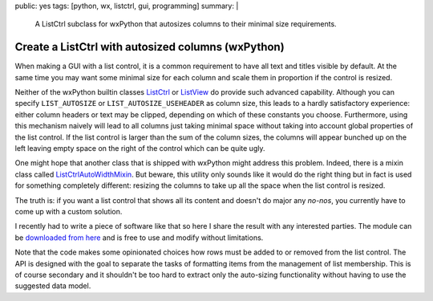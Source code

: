 public: yes
tags: [python, wx, listctrl, gui, programming]
summary: |
  A ListCtrl subclass for wxPython that autosizes columns to their minimal
  size requirements.

Create a ListCtrl with autosized columns (wxPython)
===================================================

When making a GUI with a list control, it is a common requirement to have all
text and titles visible by default. At the same time you may want some minimal
size for each column and scale them in proportion if the control is resized.

Neither of the wxPython builtin classes ListCtrl_ or ListView_ do provide such
advanced capability. Although you can specify ``LIST_AUTOSIZE`` or
``LIST_AUTOSIZE_USEHEADER`` as column size, this leads to a hardly
satisfactory experience: either column headers or text may be clipped,
depending on which of these constants you choose. Furthermore, using this
mechanism naively will lead to all columns just taking minimal space without
taking into account global properties of the list control. If the list control
is larger than the sum of the column sizes, the columns will appear bunched up
on the left leaving empty space on the right of the control which can be quite
ugly.

One might hope that another class that is shipped with wxPython might address
this problem. Indeed, there is a mixin class called ListCtrlAutoWidthMixin_.
But beware, this utility only sounds like it would do the right thing but in
fact is used for something completely different: resizing the columns to take
up all the space when the list control is resized.

The truth is: if you want a list control that shows all its content and
doesn't do major any *no-nos*, you currently have to come up with a custom
solution.

I recently had to write a piece of software like that so here I share the
result with any interested parties. The module can be `downloaded from here`_
and is free to use and modify without limitations.

Note that the code makes some opinionated choices how rows must be added to or
removed from the list control. The API is designed with the goal to separate
the tasks of formatting items from the management of list membership. This is
of course secondary and it shouldn't be too hard to extract only the
auto-sizing functionality without having to use the suggested data model.

.. code-block:: python
    :caption: Generic usage example
    :linenos:

    # encoding: utf-8
    import wx
    from listctrl import ColumnInfo, ListCtrl


    # We want to present multiple data records of the following arbitrary data
    # type in a list control:
    class Person:

        def __init__(self, name, haircut, erdos_number):
            self.name = name
            self.haircut = haircut
            self.erdos_number = erdos_number


    class Dialog(wx.Dialog):

        # List of columns, note that there is *no* requirement that they are class
        # variables. They could also be determined dynamically and for example
        # make use of methods as formatter functions:
        Columns = [
            ColumnInfo(
                "Name",
                lambda idx, person: person.name,
                wx.LIST_FORMAT_LEFT),
            ColumnInfo(
                "Erdős",
                lambda idx, person: person.erdos_number,
                wx.LIST_FORMAT_RIGHT),
            ColumnInfo(
                "Haircut",
                lambda idx, person: person.haircut,
                wx.LIST_FORMAT_LEFT),
        ]

        def __init__(self):
            wx.Dialog.__init__(self, None, wx.ID_ANY, title="List Control Example",
                            size=(500,300))

            # Create the list control:
            self.listctrl = listctrl = ListCtrl(self, self.Columns)

            # Initialize shown data records like this:
            # (The same syntax can also be used to later reset the list)
            listctrl.items = [
                Person("Olliver", "Afro", 6),
                Person("Franz", "Bowl cut", 10),
            ]

            # Do boring sizer stuff (ignore this)
            sizer = wx.BoxSizer(wx.VERTICAL)
            sizer.Add(listctrl, 1, wx.ALL|wx.EXPAND, 5)
            sizer.Add(wx.StaticLine(self, wx.HORIZONTAL), 0, wx.EXPAND, 5)
            close_button = wx.Button(self, wx.ID_CLOSE)
            sizer.Add(close_button, 0, wx.ALL|wx.ALIGN_CENTER, 5)
            self.Bind(wx.EVT_BUTTON, self.OnClose, close_button)
            self.SetSizer(sizer)
            self.Layout()
            self.Fit()

        def OnClose(self, event):
            self.Close()



    if __name__ == "__main__":
        app = wx.App(False)
        win = Dialog()

        # Add multiple items:
        win.listctrl.items.extend([
            Person("Kaspar", "Mullet", 7),
            Person("Nimbus", "Chonmage", 7),
        ])

        win.ShowModal()


.. _ListCtrl: http://wxpython.org/Phoenix/docs/html/ListCtrl.html
.. _ListView: http://wxpython.org/Phoenix/docs/html/ListView.html
.. _ListCtrlAutoWidthMixin: http://wxpython.org/Phoenix/docs/html/lib.mixins.listctrl.ListCtrlAutoWidthMixin.html
.. _downloaded from here: ../listctrl.py

